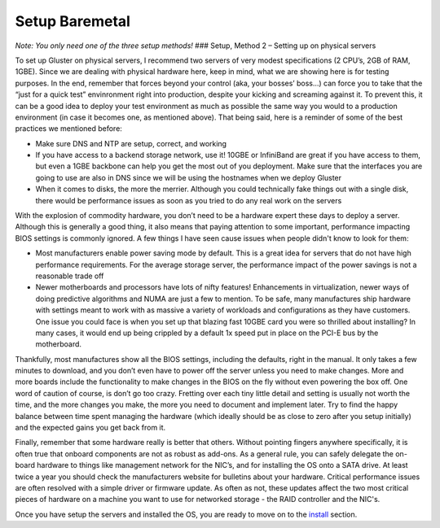 ===============
Setup Baremetal
===============

*Note: You only need one of the three setup methods!* ### Setup, Method
2 – Setting up on physical servers

To set up Gluster on physical servers, I recommend two servers of very
modest specifications (2 CPU’s, 2GB of RAM, 1GBE). Since we are dealing
with physical hardware here, keep in mind, what we are showing here is
for testing purposes. In the end, remember that forces beyond your
control (aka, your bosses’ boss...) can force you to take that the “just
for a quick test” envinronment right into production, despite your
kicking and screaming against it. To prevent this, it can be a good idea
to deploy your test environment as much as possible the same way you
would to a production environment (in case it becomes one, as mentioned
above). That being said, here is a reminder of some of the best
practices we mentioned before:

-  Make sure DNS and NTP are setup, correct, and working
-  If you have access to a backend storage network, use it! 10GBE or
   InfiniBand are great if you have access to them, but even a 1GBE
   backbone can help you get the most out of you deployment. Make sure
   that the interfaces you are going to use are also in DNS since we
   will be using the hostnames when we deploy Gluster
-  When it comes to disks, the more the merrier. Although you could
   technically fake things out with a single disk, there would be
   performance issues as soon as you tried to do any real work on the
   servers

With the explosion of commodity hardware, you don’t need to be a
hardware expert these days to deploy a server. Although this is
generally a good thing, it also means that paying attention to some
important, performance impacting BIOS settings is commonly ignored. A
few things I have seen cause issues when people didn't know to look for
them:

-  Most manufacturers enable power saving mode by default. This is a
   great idea for servers that do not have high performance
   requirements. For the average storage server, the performance impact
   of the power savings is not a reasonable trade off
-  Newer motherboards and processors have lots of nifty features!
   Enhancements in virtualization, newer ways of doing predictive
   algorithms and NUMA are just a few to mention. To be safe, many
   manufactures ship hardware with settings meant to work with as
   massive a variety of workloads and configurations as they have
   customers. One issue you could face is when you set up that blazing
   fast 10GBE card you were so thrilled about installing? In many cases,
   it would end up being crippled by a default 1x speed put in place on
   the PCI-E bus by the motherboard.

Thankfully, most manufactures show all the BIOS settings, including the
defaults, right in the manual. It only takes a few minutes to download,
and you don’t even have to power off the server unless you need to make
changes. More and more boards include the functionality to make changes
in the BIOS on the fly without even powering the box off. One word of
caution of course, is don’t go too crazy. Fretting over each tiny little
detail and setting is usually not worth the time, and the more changes
you make, the more you need to document and implement later. Try to find
the happy balance between time spent managing the hardware (which
ideally should be as close to zero after you setup initially) and the
expected gains you get back from it.

Finally, remember that some hardware really is better that others.
Without pointing fingers anywhere specifically, it is often true that
onboard components are not as robust as add-ons. As a general rule, you
can safely delegate the on-board hardware to things like management
network for the NIC’s, and for installing the OS onto a SATA drive. At
least twice a year you should check the manufacturers website for
bulletins about your hardware. Critical performance issues are often
resolved with a simple driver or firmware update. As often as not, these
updates affect the two most critical pieces of hardware on a machine you
want to use for networked storage - the RAID controller and the NIC's.

Once you have setup the servers and installed the OS, you are ready to
move on to the `install <./Install.md>`__ section.
